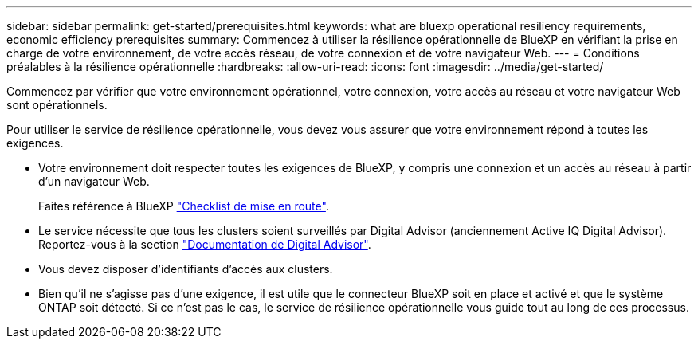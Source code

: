 ---
sidebar: sidebar 
permalink: get-started/prerequisites.html 
keywords: what are bluexp operational resiliency requirements, economic efficiency prerequisites 
summary: Commencez à utiliser la résilience opérationnelle de BlueXP en vérifiant la prise en charge de votre environnement, de votre accès réseau, de votre connexion et de votre navigateur Web. 
---
= Conditions préalables à la résilience opérationnelle
:hardbreaks:
:allow-uri-read: 
:icons: font
:imagesdir: ../media/get-started/


[role="lead"]
Commencez par vérifier que votre environnement opérationnel, votre connexion, votre accès au réseau et votre navigateur Web sont opérationnels.

Pour utiliser le service de résilience opérationnelle, vous devez vous assurer que votre environnement répond à toutes les exigences.

* Votre environnement doit respecter toutes les exigences de BlueXP, y compris une connexion et un accès au réseau à partir d'un navigateur Web.
+
Faites référence à BlueXP https://docs.netapp.com/us-en/cloud-manager-setup-admin/reference-checklist-cm.html["Checklist de mise en route"].

* Le service nécessite que tous les clusters soient surveillés par Digital Advisor (anciennement Active IQ Digital Advisor). Reportez-vous à la section https://docs.netapp.com/us-en/active-iq/index.html["Documentation de Digital Advisor"].
* Vous devez disposer d'identifiants d'accès aux clusters.
* Bien qu'il ne s'agisse pas d'une exigence, il est utile que le connecteur BlueXP soit en place et activé et que le système ONTAP soit détecté. Si ce n'est pas le cas, le service de résilience opérationnelle vous guide tout au long de ces processus.

